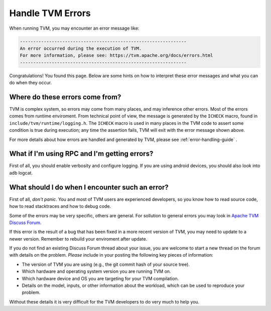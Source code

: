 ..  Licensed to the Apache Software Foundation (ASF) under one
    or more contributor license agreements.  See the NOTICE file
    distributed with this work for additional information
    regarding copyright ownership.  The ASF licenses this file
    to you under the Apache License, Version 2.0 (the
    "License"); you may not use this file except in compliance
    with the License.  You may obtain a copy of the License at

..    http://www.apache.org/licenses/LICENSE-2.0

..  Unless required by applicable law or agreed to in writing,
    software distributed under the License is distributed on an
    "AS IS" BASIS, WITHOUT WARRANTIES OR CONDITIONS OF ANY
    KIND, either express or implied.  See the License for the
    specific language governing permissions and limitations
    under the License.


Handle TVM Errors
=================

When running TVM, you may encounter an error message like:

.. code::

    ---------------------------------------------------------------
    An error occurred during the execution of TVM.
    For more information, please see: https://tvm.apache.org/docs/errors.html
    ---------------------------------------------------------------

Congratulations! You found this page. Below are some hints on how to interpret
these error messages and what you can do when they occur.

Where do these errors come from?
--------------------------------

TVM is complex system, so errors may come from many places, and may inference
other errors. Most of the errors comes from runtime enviroment. From technical
point of view, the message is generated by the ``ICHECK`` macro,
found in ``include/tvm/runtime/logging.h``.
The ``ICHECK`` macro is used in many places in the TVM code to assert
some condition is true during execution; any time the assertion fails, TVM
will exit with the error message shown above.

For more details about how errors are handled and generated by TVM, please
see :ref:`error-handling-guide` .

What if I'm using RPC and I'm getting errors?
---------------------------------------------

First of all, you should enable verbosity and configure logging. If you are
using android devices, you should also look into adb logcat.



What should I do when I encounter such an error?
------------------------------------------------

First of all, *don't panic*. You and most of TVM users are experienced developers,
so you know how to read source code, how to read stacktraces and how to debug code.

Some of the errors may be very specific, others are general. For sollution to general
errors you may look in `Apache TVM Discuss Forum <https://discuss.tvm.apache.org/>`_.

If this error is the result of a bug that has been fixed in a more
recent version of TVM, you may need to update to a newer version. Remember to rebuild
your enviroment after update.

If you do not find an existing Discuss Forum thread about your
issue, you are welcome to start a new thread on the forum with details
on the problem. *Please* include in your posting the following key
pieces of information:

* The version of TVM you are using (e.g., the git commit hash of your source tree).
* Which hardware and operating system version you are running TVM on.
* Which hardware device and OS you are targeting for your TVM compilation.
* Details on the model, inputs, or other information about the workload, which can
  be used to reproduce your problem.

Without these details it is very difficult for the TVM developers to do very
much to help you.

